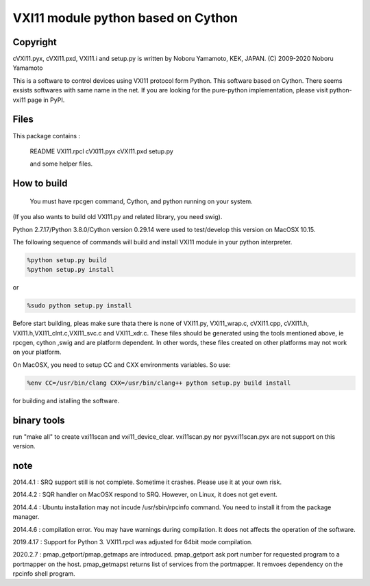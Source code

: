 VXI11 module python based on Cython 
==========================================


Copyright
------------

cVXI11.pyx, cVXI11.pxd, VXI11.i and setup.py is written by Noboru Yamamoto, KEK, JAPAN.
(C) 2009-2020 Noboru Yamamoto

This is a software to control devices using VXI11 protocol form Python. This software based on Cython.
There seems exsists softwares with same name in the net.
If you are looking for the pure-python implementation, please visit python-vxi11 page in PyPI.


Files
----------

This package contains :

 README
 VXI11.rpcl
 cVXI11.pyx
 cVXI11.pxd
 setup.py

 and some helper files.

How to build
------------------

 You must have rpcgen command, Cython, and python running on your system.
(If you also wants to build old VXI11.py and related library, you need swig).

Python 2.7.17/Python 3.8.0/Cython version 0.29.14 were used to test/develop this version on MacOSX 10.15.


The following sequence of commands will build and install VXI11 module in your python
interpreter.

.. code-block:: shell

   %python setup.py build
   %python setup.py install 

or 

.. code-block:: shell
   
   %sudo python setup.py install 
   
Before start building, pleas make sure thata there is none of VXI11.py, VXI11_wrap.c, cVXI11.cpp, cVXI11.h, VXI11.h,VXI11_clnt.c,VXI11_svc.c and VXI11_xdr.c.
These files should be generated using the tools mentioned above, ie rpcgen, cython ,swig and are platform dependent.
In other words, these files created on other platforms may not work on your platform.

On MacOSX, you need to setup CC and CXX environments variables. So use:

.. code-block:: shell
   
   %env CC=/usr/bin/clang CXX=/usr/bin/clang++ python setup.py build install

for building and istalling the software.


binary tools
---------------

run "make all" to create vxi11scan and vxi11_device_clear.
vxi11scan.py nor pyvxi11scan.pyx are not support on this version.

note
-------

2014.4.1 : SRQ support still is not complete. Sometime it crashes. Please use it at your own risk.

2014.4.2 : SQR handler on MacOSX respond to SRQ. However, on Linux, it does not get event.

2014.4.4 : Ubuntu installation may not incude /usr/sbin/rpcinfo command. You need to install it from the package manager.

2014.4.6 : compilation error. You may have warnings during compilation. It does not affects the operation of the software.

2019.4.17 : Support for Python 3. VXI11.rpcl was adjusted for 64bit mode compilation.

2020.2.7 : pmap_getport/pmap_getmaps are introduced. pmap_getport ask port number
for requested program to a portmapper on the host. pmap_getmapst returns list of services from the portmapper. It remvoes dependency on the rpcinfo shell program.



